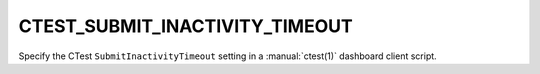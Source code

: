 CTEST_SUBMIT_INACTIVITY_TIMEOUT
-------------------------------

.. versionadded:: 3.23

Specify the CTest ``SubmitInactivityTimeout`` setting
in a :manual:`ctest(1)` dashboard client script.
